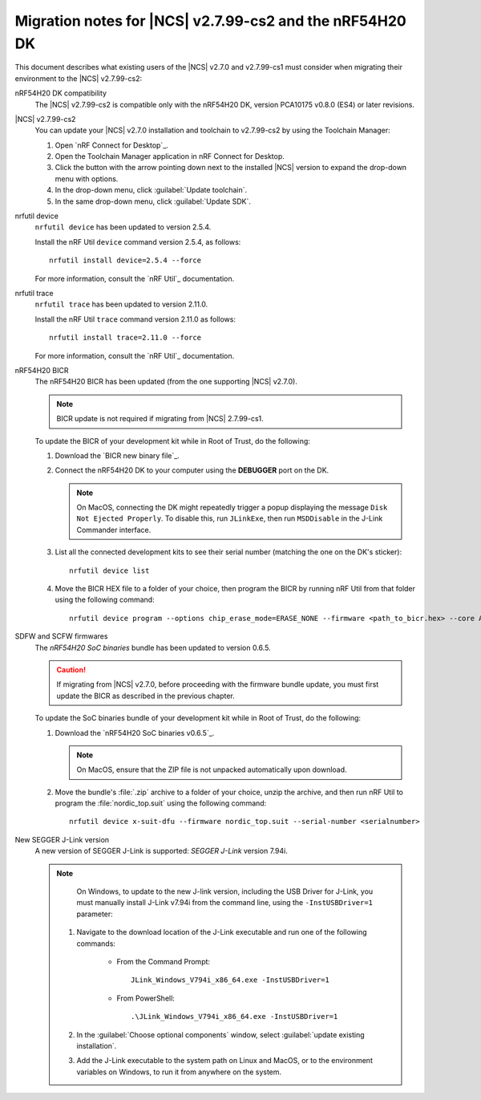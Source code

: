 .. _migration_nrf54h20_to_2.7.99-cs2:

Migration notes for |NCS| v2.7.99-cs2 and the nRF54H20 DK
#########################################################

This document describes what existing users of the |NCS| v2.7.0 and v2.7.99-cs1 must consider when migrating their environment to the |NCS| v2.7.99-cs2:

nRF54H20 DK compatibility
  The |NCS| v2.7.99-cs2 is compatible only with the nRF54H20 DK, version PCA10175 v0.8.0 (ES4) or later revisions.

|NCS| v2.7.99-cs2
  You can update your |NCS| v2.7.0 installation and toolchain to v2.7.99-cs2 by using the Toolchain Manager:

  1. Open `nRF Connect for Desktop`_.
  #. Open the Toolchain Manager application in nRF Connect for Desktop.
  #. Click the button with the arrow pointing down next to the installed |NCS| version to expand the drop-down menu with options.
  #. In the drop-down menu, click :guilabel:`Update toolchain`.
  #. In the same drop-down menu, click :guilabel:`Update SDK`.

nrfutil device
  ``nrfutil device`` has been updated to version 2.5.4.

  Install the nRF Util ``device`` command version 2.5.4, as follows::

     nrfutil install device=2.5.4 --force

  For more information, consult the `nRF Util`_ documentation.

nrfutil trace
  ``nrfutil trace`` has been updated to version 2.11.0.

  Install the nRF Util ``trace`` command version 2.11.0 as follows::

     nrfutil install trace=2.11.0 --force

  For more information, consult the `nRF Util`_ documentation.

nRF54H20 BICR
  The nRF54H20 BICR has been updated (from the one supporting |NCS| v2.7.0).

  .. note::
     BICR update is not required if migrating from |NCS| 2.7.99-cs1.

  To update the BICR of your development kit while in Root of Trust, do the following:

  1. Download the `BICR new binary file`_.
  #. Connect the nRF54H20 DK to your computer using the **DEBUGGER** port on the DK.

     .. note::
        On MacOS, connecting the DK might repeatedly trigger a popup displaying the message ``Disk Not Ejected Properly``.
        To disable this, run ``JLinkExe``, then run ``MSDDisable`` in the J-Link Commander interface.

  #. List all the connected development kits to see their serial number (matching the one on the DK's sticker)::

        nrfutil device list

  #. Move the BICR HEX file to a folder of your choice, then program the BICR by running nRF Util from that folder using the following command::

        nrfutil device program --options chip_erase_mode=ERASE_NONE --firmware <path_to_bicr.hex> --core Application --serial-number <serialnumber>

SDFW and SCFW firmwares
  The *nRF54H20 SoC binaries* bundle has been updated to version 0.6.5.

  .. caution::
     If migrating from |NCS| v2.7.0, before proceeding with the firmware bundle update, you must first update the BICR as described in the previous chapter.

  To update the SoC binaries bundle of your development kit while in Root of Trust, do the following:

  1. Download the `nRF54H20 SoC binaries v0.6.5`_.

     .. note::
        On MacOS, ensure that the ZIP file is not unpacked automatically upon download.

  #. Move the bundle's :file:`.zip` archive to a folder of your choice, unzip the archive, and then run nRF Util to program the :file:`nordic_top.suit` using the following command::

        nrfutil device x-suit-dfu --firmware nordic_top.suit --serial-number <serialnumber>

New SEGGER J-Link version
  A new version of SEGGER J-Link is supported: `SEGGER J-Link` version 7.94i.

  .. note::
     On Windows, to update to the new J-link version, including the USB Driver for J-Link, you must manually install J-Link v7.94i from the command line, using the ``-InstUSBDriver=1`` parameter:

    1. Navigate to the download location of the J-Link executable and run one of the following commands:

        * From the Command Prompt::

             JLink_Windows_V794i_x86_64.exe -InstUSBDriver=1

        * From PowerShell::

             .\JLink_Windows_V794i_x86_64.exe -InstUSBDriver=1

    #. In the :guilabel:`Choose optional components` window, select :guilabel:`update existing installation`.
    #. Add the J-Link executable to the system path on Linux and MacOS, or to the environment variables on Windows, to run it from anywhere on the system.
